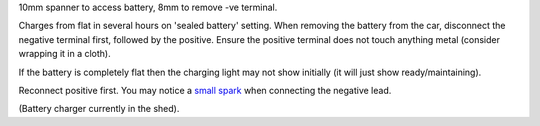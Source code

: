 10mm spanner to access battery, 8mm to remove -ve terminal.

Charges from flat in several hours on 'sealed battery' setting. When removing the battery from the car, disconnect the negative terminal first, followed by the positive.
Ensure the positive terminal does not touch anything metal (consider wrapping it in a cloth).

If the battery is completely flat then the charging light may not show initially (it will just show ready/maintaining).

Reconnect positive first. You may notice a `small spark <https://www.mcmgarage.co.uk/2014/08/01/disconnecting-and-reconnecting-car-batteries/>`_ when connecting the negative lead.

(Battery charger currently in the shed).

